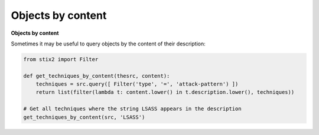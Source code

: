 Objects by content
===============

**Objects by content**

Sometimes it may be useful to query objects by the content of their description:

.. code-block:: python
    
    from stix2 import Filter

    def get_techniques_by_content(thesrc, content):
        techniques = src.query([ Filter('type', '=', 'attack-pattern') ])
        return list(filter(lambda t: content.lower() in t.description.lower(), techniques))

    # Get all techniques where the string LSASS appears in the description
    get_techniques_by_content(src, 'LSASS')
